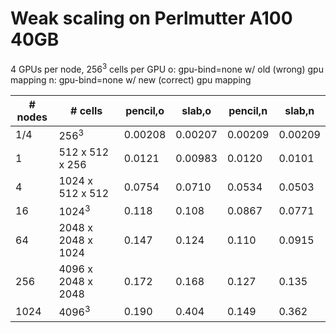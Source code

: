 
* Weak scaling on Perlmutter A100 40GB
  4 GPUs per node, 256^3 cells per GPU
  o: gpu-bind=none w/ old (wrong) gpu mapping
  n: gpu-bind=none w/ new (correct) gpu mapping
| # nodes | # cells            | pencil,o |  slab,o | pencil,n |  slab,n |
|---------+--------------------+----------+---------+----------+---------|
|     1/4 | 256^3              |  0.00208 | 0.00207 |  0.00209 | 0.00209 |
|       1 | 512 x 512 x 256    |   0.0121 | 0.00983 |   0.0120 |  0.0101 |
|       4 | 1024 x 512 x 512   |   0.0754 |  0.0710 |   0.0534 |  0.0503 |
|      16 | 1024^3             |    0.118 |   0.108 |   0.0867 |  0.0771 |
|      64 | 2048 x 2048 x 1024 |    0.147 |   0.124 |    0.110 |  0.0915 |
|     256 | 4096 x 2048 x 2048 |    0.172 |   0.168 |    0.127 |   0.135 |
|    1024 | 4096^3             |    0.190 |   0.404 |    0.149 |   0.362 |

